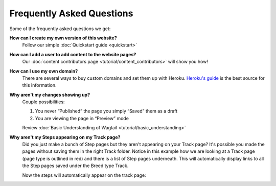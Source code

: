 ==========================
Frequently Asked Questions
==========================

Some of the frequently asked questions we get:

**How can I create my own version of this website?**
    Follow our simple :doc:`Quickstart guide <quickstart>`

**How can I add a user to add content to the website pages?**
    Our :doc:`content contributors page <tutorial/content_contributors>` will show you how!

**How can I use my own domain?**
    There are several ways to buy custom domains and set them up with Heroku.
    `Heroku's guide <https://devcenter.heroku.com/articles/custom-domains>`_ is the best source for this information.

**Why aren't my changes showing up?**
    Couple possibilities:

    1. You never “Published” the page you simply “Saved” them as a draft
    2. You are viewing the page in “Preview” mode

    Review :doc:`Basic Understanding of Wagtail <tutorial/basic_understanding>`


**Why aren't my Steps appearing on my Track page?**
    Did you just make a bunch of Step pages but they aren't appearing on your Track page? It's possible you made the
    pages without saving them in the right Track folder. Notice in this example how we are looking at a Track page
    (page type is outlined in red) and there is a list of Step pages underneath. This will automatically display
    links to all the Step pages saved under the Breed type Track.

    .. image:: _static/images/proper_track_page.png
        :alt: A properly configured track page


    Now the steps will automatically appear on the track page:

    .. image:: _static/tutorial/basic_track_form.png
        :alt: A properly configured track page





